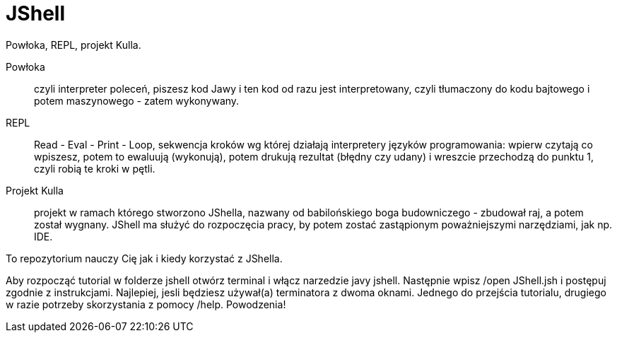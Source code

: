 = JShell

Powłoka, REPL, projekt Kulla.

Powłoka :: czyli interpreter poleceń, piszesz kod Jawy i ten kod od razu jest interpretowany, czyli tłumaczony do kodu bajtowego i potem maszynowego - zatem wykonywany.

REPL :: Read - Eval - Print - Loop, sekwencja kroków wg której działają interpretery języków programowania: wpierw czytają co wpiszesz, potem to ewaluują (wykonują), potem drukują rezultat (błędny czy udany) i wreszcie przechodzą do punktu 1, czyli robią te kroki w pętli.

Projekt Kulla :: projekt w ramach którego stworzono JShella, nazwany od babilońskiego boga budowniczego - zbudował raj, a potem został wygnany. JShell ma służyć do rozpoczęcia pracy, by potem zostać zastąpionym poważniejszymi narzędziami, jak np. IDE.


To repozytorium nauczy Cię jak i kiedy korzystać z JShella.

Aby rozpocząć tutorial w folderze jshell otwórz terminal i włącz narzedzie javy jshell. Następnie wpisz /open JShell.jsh i postępuj zgodnie z instrukcjami.
Najlepiej, jesli będziesz używał(a) terminatora z dwoma oknami. Jednego do przejścia tutorialu, drugiego w razie potrzeby skorzystania z pomocy /help.
Powodzenia!
